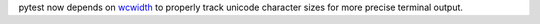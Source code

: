 pytest now depends on `wcwidth <https://pypi.org/project/wcwidth>`__ to properly track unicode character sizes for more precise terminal output.
